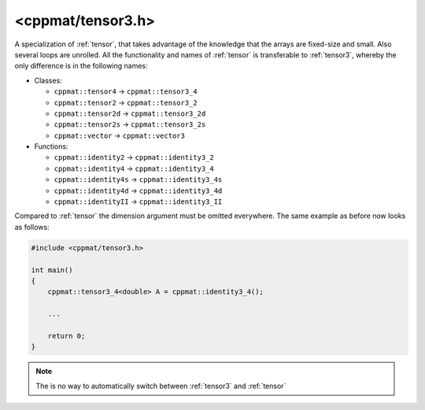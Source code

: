 
.. _tensor3:

******************
<cppmat/tensor3.h>
******************

A specialization of :ref:`tensor`, that takes advantage of the knowledge that the arrays are fixed-size and small. Also several loops are unrolled. All the functionality and names of :ref:`tensor` is transferable to :ref:`tensor3`, whereby the only difference is in the following names:

*   Classes:

    -   ``cppmat::tensor4`` -> ``cppmat::tensor3_4``
    -   ``cppmat::tensor2`` -> ``cppmat::tensor3_2``
    -   ``cppmat::tensor2d`` -> ``cppmat::tensor3_2d``
    -   ``cppmat::tensor2s`` -> ``cppmat::tensor3_2s``
    -   ``cppmat::vector`` -> ``cppmat::vector3``

*   Functions:

    - ``cppmat::identity2`` -> ``cppmat::identity3_2``
    - ``cppmat::identity4`` -> ``cppmat::identity3_4``
    - ``cppmat::identity4s`` -> ``cppmat::identity3_4s``
    - ``cppmat::identity4d`` -> ``cppmat::identity3_4d``
    - ``cppmat::identityII`` -> ``cppmat::identity3_II``

Compared to :ref:`tensor` the dimension argument must be omitted everywhere. The same example as before now looks as follows:

.. code-block:: cpp

  #include <cppmat/tensor3.h>

  int main()
  {
      cppmat::tensor3_4<double> A = cppmat::identity3_4();

      ...

      return 0;
  }

.. note::

  The is no way to automatically switch between :ref:`tensor3` and :ref:`tensor`
